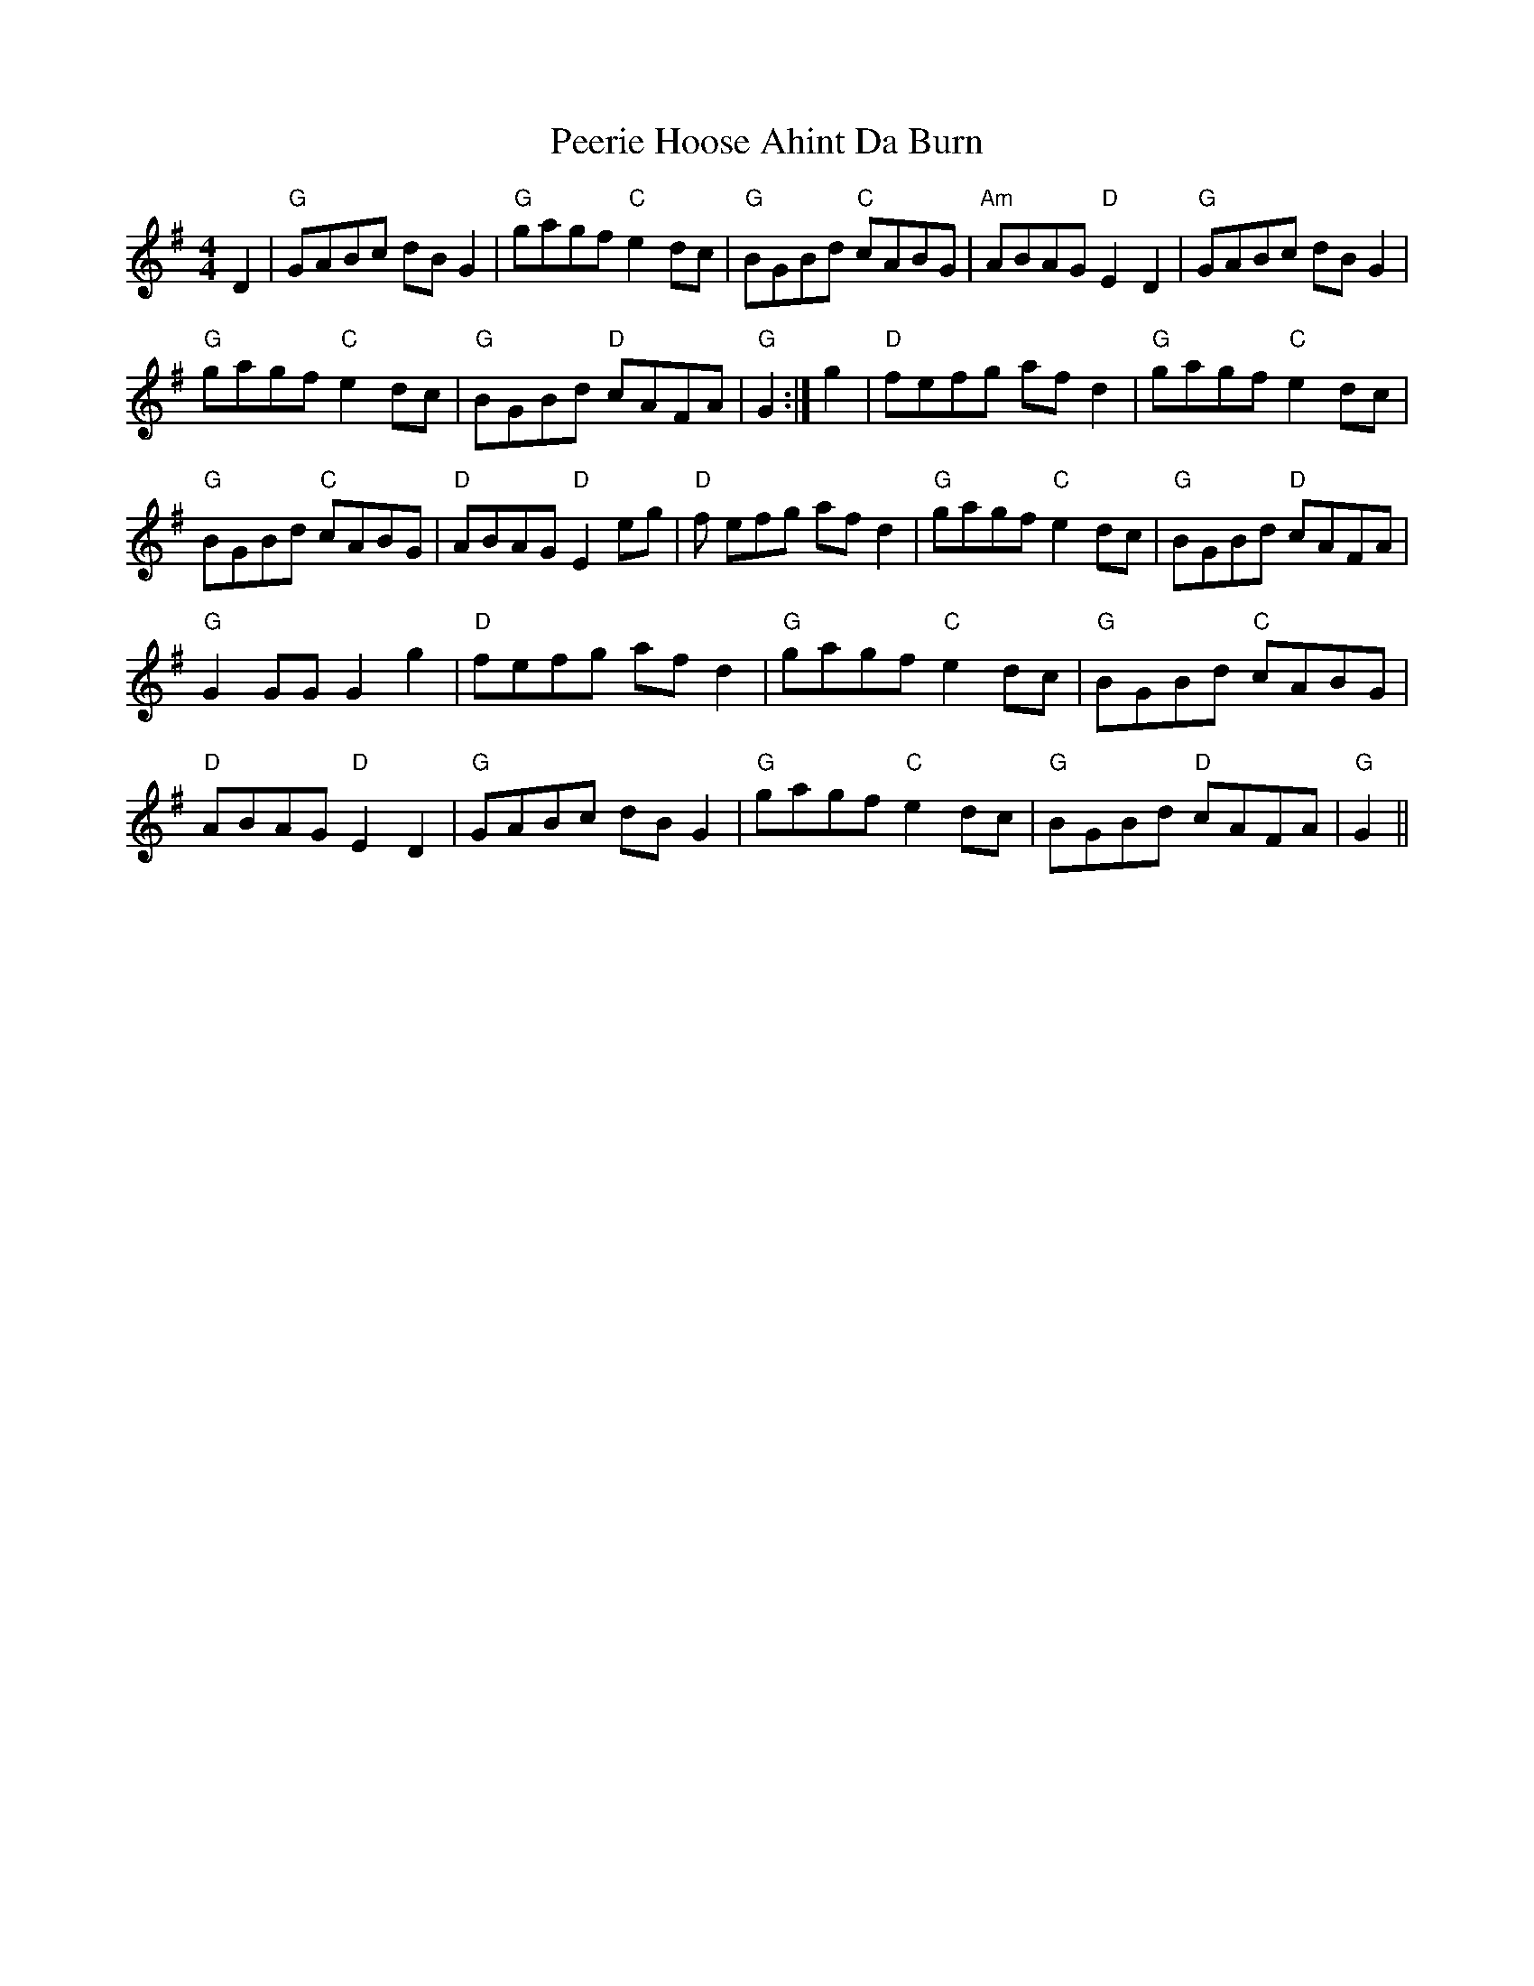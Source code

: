X: 1
T: Peerie Hoose Ahint Da Burn
Z: GoneAway
S: https://thesession.org/tunes/6433#setting6433
R: reel
M: 4/4
L: 1/8
K: Gmaj
D2|"G"GABc dB G2|"G"gagf "C"e2 dc|"G"BGBd "C"cABG|"Am"ABAG "D"E2D2|
"G"GABc dB G2|!"G"gagf "C"e2 dc|"G"BGBd "D"cAFA|"G"G2 +GB++GB+ +G2B2+:|
g2|"D"fefg af d2|"G"gagf "C"e2 dc|!"G"BGBd "C"cABG|"D"ABAG "D"E2 eg|
"D"f efg af d2|"G"gagf "C"e2dc|"G"BGBd "D"cAFA|!"G"G2 GG G2 g2|
"D"fefg af d2|"G"gagf "C" e2 dc|"G"BGBd "C"cABG|!"D"ABAG "D"E2 D2|
"G"GABc dB G2|"G"gagf "C"e2 dc|"G"BGBd "D"cAFA|"G"G2 +GB++GB++G2B2+||
